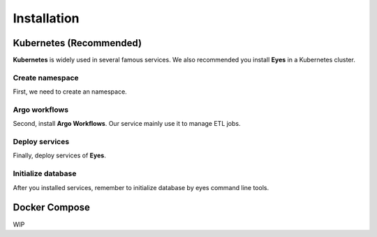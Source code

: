 Installation
============

Kubernetes (Recommended)
------------------------

**Kubernetes** is widely used in several famous services. We also recommended you install **Eyes** in a Kubernetes cluster.

Create namespace
################

First, we need to create an namespace.

.. code-block:: bash
    :caption: Create namespace

    kubectl create ns eyes

Argo workflows
##############

Second, install **Argo Workflows**. Our service mainly use it to manage ETL jobs.

.. code-block:: bash
    :caption: Add argo repository

    # add repo
    helm repo add argo https://argoproj.github.io/argo-helm

    # update
    helm repo update

    # install 
    helm install -n eyes argo argo/argo-workflows

Deploy services
###############

Finally, deploy services of **Eyes**.

.. code-block:: bash
    :caption: Deploy services

    # configmap
    helm install -n eyes config helm-charts/config

    # mysql
    helm install -n eyes mysql bitnami/mysql -f helm-charts/mysql/values.yaml

    # redis
    helm install -n eyes redis bitnami/redis -f helm-charts/redis/values.yaml

    # celery worker
    helm install -n eyes celery-worker helm-charts/celery

    # api
    helm install -n eyes api helm-charts/api

    # cron-workflows
    helm install -n eyes crawlers helm-charts/crawlers

Initialize database
###################

After you installed services, remember to initialize database by eyes command line tools.

.. code-block:: bash
    :caption: Initialize database & tables

    eyes db init --host HOST --port PORT --user USER

Docker Compose
--------------

WIP
